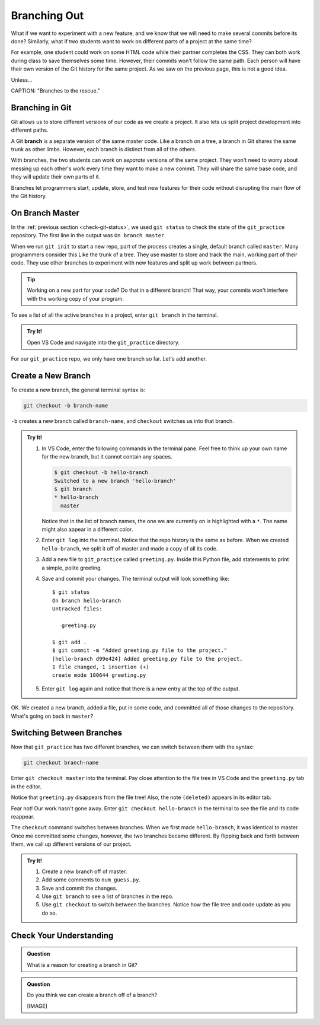 Branching Out
=============

What if we want to experiment with a new feature, and we know that we will need
to make several commits before its done? Similarly, what if two students want
to work on different parts of a project at the same time?

For example, one student could work on some HTML code while their partner
completes the CSS. They can both work during class to save themselves some
time. However, their commits won't follow the same path. Each person will have
their own version of the Git history for the same project. As we saw on the
previous page, this is not a good idea.

Unless...

.. todo:: Insert initial Git branch image here.

CAPTION: "Branches to the rescue."

.. index:: ! branch

.. index::
   single: git; branch

Branching in Git
----------------

Git allows us to store different versions of our code as we create a project.
It also lets us split project development into different paths.

A Git **branch** is a separate version of the same master code. Like a branch
on a tree, a branch in Git shares the same trunk as other limbs. However, each
branch is distinct from all of the others.

With branches, the two students can work on *separate* versions of the same
project. They won't need to worry about messing up each other's work every time
they want to make a new commit. They will share the same base code, and they
will update their own parts of it.

Branches let programmers start, update, store, and test new features for their
code without disrupting the main flow of the Git history.

On Branch Master
----------------

In the :ref:`previous section <check-git-status>`, we used ``git status`` to
check the state of the ``git_practice`` repository. The first line in the
output was ``On branch master``.

When we run ``git init`` to start a new repo, part of the process creates a
single, default branch called ``master``. Many programmers consider this Like
the trunk of a tree. They use master to store and track the main, working
part of their code. They use other branches to experiment with new features and
split up work between partners.

.. admonition:: Tip

   Working on a new part for your code? Do that in a different branch! That
   way, your commits won't interfere with the working copy of your program.

.. todo:: Insert second Git branch image here (master with side branches and commits.

To see a list of all the active branches in a project, enter ``git branch`` in
the terminal.

.. admonition:: Try It!

   Open VS Code and navigate into the ``git_practice`` directory.

   .. sourcecode:: bash
      :linenos:

      $ git branch
      * master

For our ``git_practice`` repo, we only have one branch so far. Let's add
another.

Create a New Branch
-------------------

To create a new branch, the general terminal syntax is:

.. sourcecode:: bash

   git checkout -b branch-name

``-b`` creates a new branch called ``branch-name``, and ``checkout`` switches
us into that branch.

.. admonition:: Try It!

   #. In VS Code, enter the following commands in the terminal pane. Feel free
      to think up your own name for the new branch, but it cannot contain any
      spaces.

      .. sourcecode:: bash

         $ git checkout -b hello-branch
         Switched to a new branch 'hello-branch'
         $ git branch
         * hello-branch
           master
      
      Notice that in the list of branch names, the one we are currently on is
      highlighted with a ``*``. The name might also appear in a different
      color.
   #. Enter ``git log`` into the terminal. Notice that the repo history is the
      same as before. When we created ``hello-branch``, we split it off of
      master and made a copy of all its code.
   #. Add a new file to ``git_practice`` called ``greeting.py``. Inside this
      Python file, add statements to print a simple, polite greeting.
   #. Save and commit your changes. The terminal output will look something
      like:

      ::

         $ git status
         On branch hello-branch
         Untracked files:

            greeting.py

         $ git add .
         $ git commit -m "Added greeting.py file to the project."
         [hello-branch d99e424] Added greeting.py file to the project.
         1 file changed, 1 insertion (+)
         create mode 100644 greeting.py

   #. Enter ``git log`` again and notice that there is a new entry at the top
      of the output.

OK. We created a new branch, added a file, put in some code, and committed all
of those changes to the repository. What's going on back in ``master``?

Switching Between Branches
--------------------------

Now that ``git_practice`` has two different branches, we can switch between
them with the syntax:

.. sourcecode:: bash

   git checkout branch-name

Enter ``git checkout master`` into the terminal. Pay close attention to the
file tree in VS Code and the ``greeting.py`` tab in the editor.

.. todo:: Insert GIF of switching between branches.

Notice that ``greeting.py`` disappears from the file tree! Also, the note
``(deleted)`` appears in its editor tab.

Fear not! Our work hasn't gone away. Enter ``git checkout hello-branch`` in the
terminal to see the file and its code reappear.

The ``checkout`` command switches between branches. When we first made
``hello-branch``, it was identical to master. Once me committed some changes,
however, the two branches became different. By flipping back and forth between
them, we call up different versions of our project.

.. admonition:: Try It!

   #. Create a new branch off of master.
   #. Add some comments to ``num_guess.py``.
   #. Save and commit the changes.
   #. Use ``git branch`` to see a list of branches in the repo.
   #. Use ``git checkout`` to switch between the branches. Notice how the file
      tree and code update as you do so.

Check Your Understanding
------------------------

.. admonition:: Question

   What is a reason for creating a branch in Git?

   .. raw:: html

      <ol type="a">
         <li><input type="radio" name="Q1" autocomplete="off" onclick="evaluateMC(name, false)"> To split work between team members.</li>
         <li><input type="radio" name="Q1" autocomplete="off" onclick="evaluateMC(name, false)"> To try out a new feature before adding it to the main program.</li>
         <li><input type="radio" name="Q1" autocomplete="off" onclick="evaluateMC(name, false)"> To avoid conflicts in the repo history.</li>
         <li><input type="radio" name="Q1" autocomplete="off" onclick="evaluateMC(name, true)"> All of the above.</li>
      </ol>
      <p id="Q1"></p>

.. Answer = d

.. admonition:: Question

   Do you think we can create a branch off of a branch?

   [IMAGE]

   .. raw:: html

      <ol type="a">
         <li><input type="radio" name="Q2" autocomplete="off" onclick="evaluateMC(name, true)"> Yes.</li>
         <li><input type="radio" name="Q2" autocomplete="off" onclick="evaluateMC(name, false)"> No.</li>
      </ol>
      <p id="Q2"></p>

.. Answer = a

.. raw:: html

   <script type="text/JavaScript">
      function evaluateMC(id, correct) {
         if (correct) {
            document.getElementById(id).innerHTML = 'Yep!';
            document.getElementById(id).style.color = 'blue';
         } else {
            document.getElementById(id).innerHTML = 'Nope!';
            document.getElementById(id).style.color = 'red';
         }
      }
   </script>
